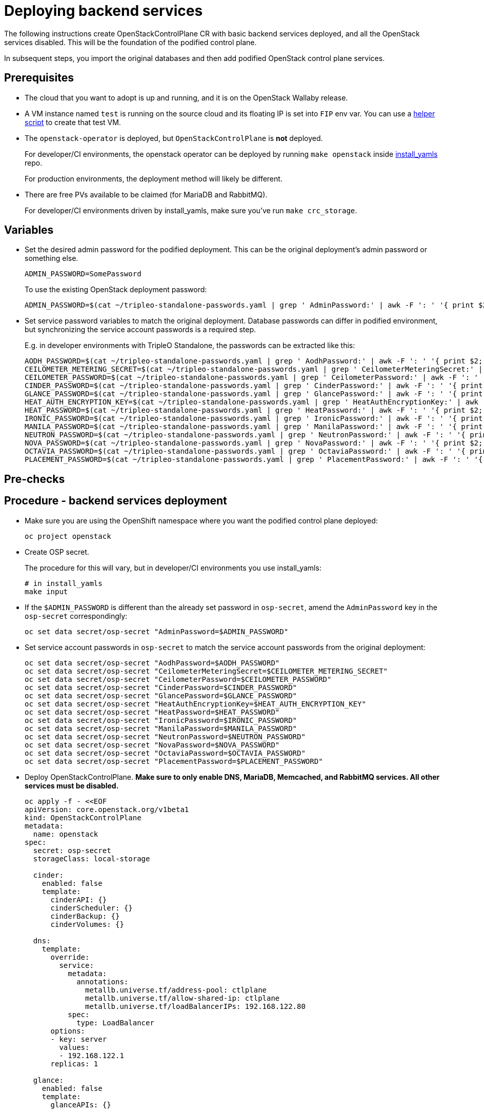 [id="deploying-backend-services_{context}"]

//:context: backend-services

//kgilliga: The backend services deployment intro will be converted to an assembly. Most of the rest of the module will be converted to a procedure.

= Deploying backend services

The following instructions create OpenStackControlPlane CR with basic
backend services deployed, and all the OpenStack services disabled.
This will be the foundation of the podified control plane.

In subsequent steps, you import the original databases and then add
podified OpenStack control plane services.

== Prerequisites

* The cloud that you want to adopt is up and running, and it is on the
OpenStack Wallaby release.
* A VM instance named `test` is running on the source cloud and its
floating IP is set into `FIP` env var. You can use a
xref:../docs_dev/assemblies/development_environment.adoc#virtual-machine-steps[helper script]
to create that test VM.
* The `openstack-operator` is deployed, but `OpenStackControlPlane` is
*not* deployed.
+
For developer/CI environments, the openstack operator can be deployed
by running `make openstack` inside
https://github.com/openstack-k8s-operators/install_yamls[install_yamls]
repo.
+
For production environments, the deployment method will likely be
different.

* There are free PVs available to be claimed (for MariaDB and RabbitMQ).
+
For developer/CI environments driven by install_yamls, make sure
you've run `make crc_storage`.

== Variables

* Set the desired admin password for the podified deployment. This can
be the original deployment's admin password or something else.
+
----
ADMIN_PASSWORD=SomePassword
----
+
To use the existing OpenStack deployment password:
+
----
ADMIN_PASSWORD=$(cat ~/tripleo-standalone-passwords.yaml | grep ' AdminPassword:' | awk -F ': ' '{ print $2; }')
----

* Set service password variables to match the original deployment.
Database passwords can differ in podified environment, but
synchronizing the service account passwords is a required step.
+
E.g. in developer environments with TripleO Standalone, the
passwords can be extracted like this:
+
----
AODH_PASSWORD=$(cat ~/tripleo-standalone-passwords.yaml | grep ' AodhPassword:' | awk -F ': ' '{ print $2; }')
CEILOMETER_METERING_SECRET=$(cat ~/tripleo-standalone-passwords.yaml | grep ' CeilometerMeteringSecret:' | awk -F ': ' '{ print $2; }')
CEILOMETER_PASSWORD=$(cat ~/tripleo-standalone-passwords.yaml | grep ' CeilometerPassword:' | awk -F ': ' '{ print $2; }')
CINDER_PASSWORD=$(cat ~/tripleo-standalone-passwords.yaml | grep ' CinderPassword:' | awk -F ': ' '{ print $2; }')
GLANCE_PASSWORD=$(cat ~/tripleo-standalone-passwords.yaml | grep ' GlancePassword:' | awk -F ': ' '{ print $2; }')
HEAT_AUTH_ENCRYPTION_KEY=$(cat ~/tripleo-standalone-passwords.yaml | grep ' HeatAuthEncryptionKey:' | awk -F ': ' '{ print $2; }')
HEAT_PASSWORD=$(cat ~/tripleo-standalone-passwords.yaml | grep ' HeatPassword:' | awk -F ': ' '{ print $2; }')
IRONIC_PASSWORD=$(cat ~/tripleo-standalone-passwords.yaml | grep ' IronicPassword:' | awk -F ': ' '{ print $2; }')
MANILA_PASSWORD=$(cat ~/tripleo-standalone-passwords.yaml | grep ' ManilaPassword:' | awk -F ': ' '{ print $2; }')
NEUTRON_PASSWORD=$(cat ~/tripleo-standalone-passwords.yaml | grep ' NeutronPassword:' | awk -F ': ' '{ print $2; }')
NOVA_PASSWORD=$(cat ~/tripleo-standalone-passwords.yaml | grep ' NovaPassword:' | awk -F ': ' '{ print $2; }')
OCTAVIA_PASSWORD=$(cat ~/tripleo-standalone-passwords.yaml | grep ' OctaviaPassword:' | awk -F ': ' '{ print $2; }')
PLACEMENT_PASSWORD=$(cat ~/tripleo-standalone-passwords.yaml | grep ' PlacementPassword:' | awk -F ': ' '{ print $2; }')
----

== Pre-checks

== Procedure - backend services deployment

* Make sure you are using the OpenShift namespace where you want the
podified control plane deployed:
+
----
oc project openstack
----

* Create OSP secret.
+
The procedure for this will vary, but in developer/CI environments
you use install_yamls:
+
----
# in install_yamls
make input
----

* If the `$ADMIN_PASSWORD` is different than the already set password
in `osp-secret`, amend the `AdminPassword` key in the `osp-secret`
correspondingly:
+
----
oc set data secret/osp-secret "AdminPassword=$ADMIN_PASSWORD"
----

* Set service account passwords in `osp-secret` to match the service
account passwords from the original deployment:
+
----
oc set data secret/osp-secret "AodhPassword=$AODH_PASSWORD"
oc set data secret/osp-secret "CeilometerMeteringSecret=$CEILOMETER_METERING_SECRET"
oc set data secret/osp-secret "CeilometerPassword=$CEILOMETER_PASSWORD"
oc set data secret/osp-secret "CinderPassword=$CINDER_PASSWORD"
oc set data secret/osp-secret "GlancePassword=$GLANCE_PASSWORD"
oc set data secret/osp-secret "HeatAuthEncryptionKey=$HEAT_AUTH_ENCRYPTION_KEY"
oc set data secret/osp-secret "HeatPassword=$HEAT_PASSWORD"
oc set data secret/osp-secret "IronicPassword=$IRONIC_PASSWORD"
oc set data secret/osp-secret "ManilaPassword=$MANILA_PASSWORD"
oc set data secret/osp-secret "NeutronPassword=$NEUTRON_PASSWORD"
oc set data secret/osp-secret "NovaPassword=$NOVA_PASSWORD"
oc set data secret/osp-secret "OctaviaPassword=$OCTAVIA_PASSWORD"
oc set data secret/osp-secret "PlacementPassword=$PLACEMENT_PASSWORD"
----

* Deploy OpenStackControlPlane. *Make sure to only enable DNS,
MariaDB, Memcached, and RabbitMQ services. All other services must
be disabled.*
+
[source,yaml]
----
oc apply -f - <<EOF
apiVersion: core.openstack.org/v1beta1
kind: OpenStackControlPlane
metadata:
  name: openstack
spec:
  secret: osp-secret
  storageClass: local-storage

  cinder:
    enabled: false
    template:
      cinderAPI: {}
      cinderScheduler: {}
      cinderBackup: {}
      cinderVolumes: {}

  dns:
    template:
      override:
        service:
          metadata:
            annotations:
              metallb.universe.tf/address-pool: ctlplane
              metallb.universe.tf/allow-shared-ip: ctlplane
              metallb.universe.tf/loadBalancerIPs: 192.168.122.80
          spec:
            type: LoadBalancer
      options:
      - key: server
        values:
        - 192.168.122.1
      replicas: 1

  glance:
    enabled: false
    template:
      glanceAPIs: {}

  horizon:
    enabled: false
    template: {}

  ironic:
    enabled: false
    template:
      ironicConductors: []

  keystone:
    enabled: false
    template: {}

  manila:
    enabled: false
    template:
      manilaAPI: {}
      manilaScheduler: {}
      manilaShares: {}

  mariadb:
    enabled: false
    templates: {}

  galera:
    enabled: true
    templates:
      openstack:
        secret: osp-secret
        replicas: 1
        storageRequest: 500M
      openstack-cell1:
        secret: osp-secret
        replicas: 1
        storageRequest: 500M

  memcached:
    enabled: true
    templates:
      memcached:
        replicas: 1

  neutron:
    enabled: false
    template: {}

  nova:
    enabled: false
    template: {}

  ovn:
    enabled: false
    template:
      ovnDBCluster:
        ovndbcluster-nb:
          dbType: NB
          storageRequest: 10G
          networkAttachment: internalapi
        ovndbcluster-sb:
          dbType: SB
          storageRequest: 10G
          networkAttachment: internalapi
      ovnNorthd:
        networkAttachment: internalapi
        replicas: 1
      ovnController:
        networkAttachment: tenant

  placement:
    enabled: false
    template: {}

  rabbitmq:
    templates:
      rabbitmq:
        override:
          service:
            metadata:
              annotations:
                metallb.universe.tf/address-pool: internalapi
                metallb.universe.tf/loadBalancerIPs: 172.17.0.85
            spec:
              type: LoadBalancer
      rabbitmq-cell1:
        override:
          service:
            metadata:
              annotations:
                metallb.universe.tf/address-pool: internalapi
                metallb.universe.tf/loadBalancerIPs: 172.17.0.86
            spec:
              type: LoadBalancer

  ceilometer:
    enabled: false
    template: {}

  autoscaling:
    enabled: false
    template: {}
EOF
----

== Post-checks

* Check that MariaDB is running.
+
----
oc get pod openstack-galera-0 -o jsonpath='{.status.phase}{"\n"}'
oc get pod openstack-cell1-galera-0 -o jsonpath='{.status.phase}{"\n"}'
----
